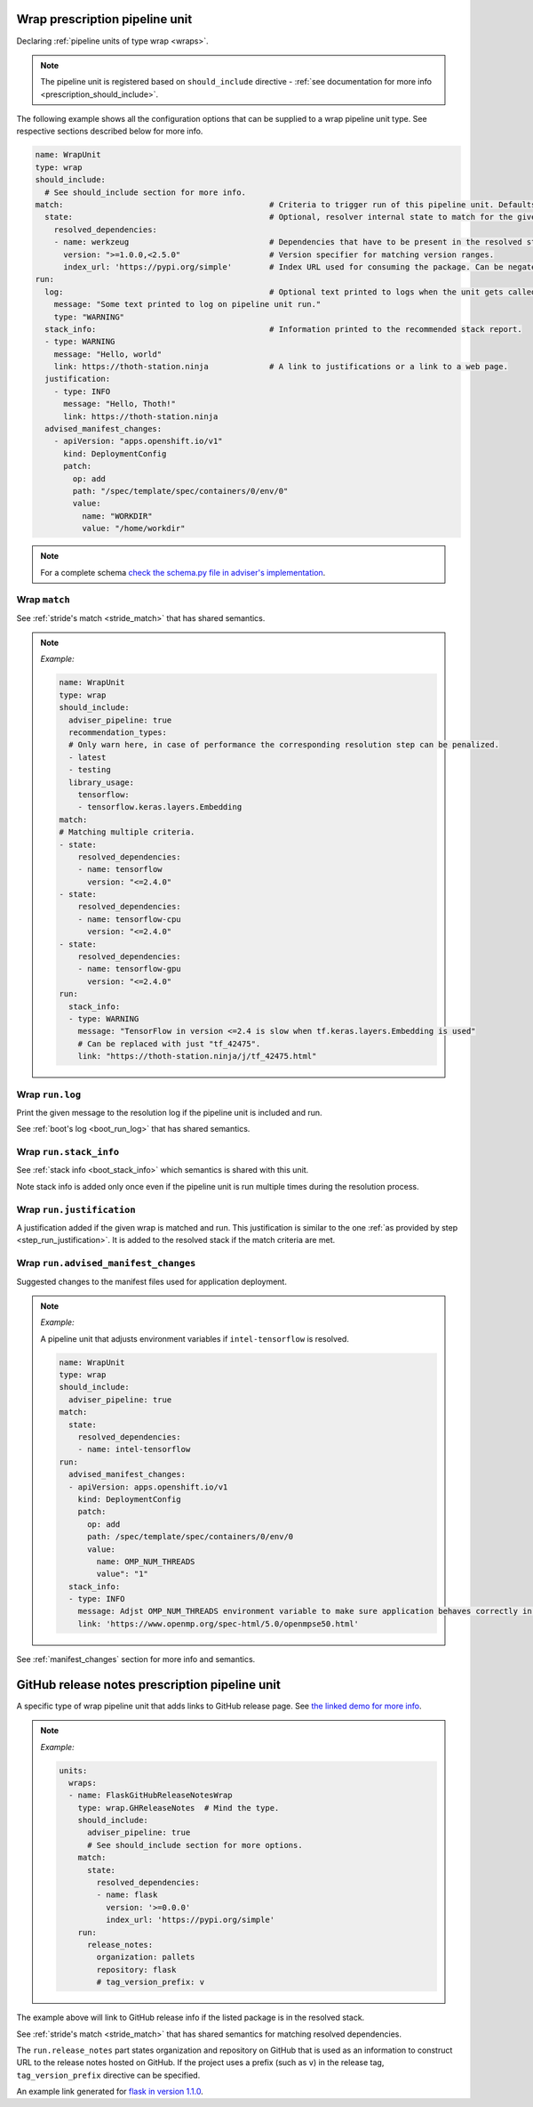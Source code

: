 .. _prescription_wraps:

Wrap prescription pipeline unit
-------------------------------

Declaring :ref:`pipeline units of type wrap <wraps>`.

.. note::

  The pipeline unit is registered based on ``should_include``
  directive - :ref:`see documentation for more info <prescription_should_include>`.

The following example shows all the configuration options that can be supplied
to a wrap pipeline unit type. See respective sections described below for more
info.

.. code-block:: yaml

  name: WrapUnit
  type: wrap
  should_include:
    # See should_include section for more info.
  match:                                            # Criteria to trigger run of this pipeline unit. Defaults to always running the boot pipeline unit if no package_version is provided.
    state:                                          # Optional, resolver internal state to match for the given stride.
      resolved_dependencies:
      - name: werkzeug                              # Dependencies that have to be present in the resolved state.
        version: ">=1.0.0,<2.5.0"                   # Version specifier for matching version ranges.
        index_url: 'https://pypi.org/simple'        # Index URL used for consuming the package. Can be negated using "not".
  run:
    log:                                            # Optional text printed to logs when the unit gets called.
      message: "Some text printed to log on pipeline unit run."
      type: "WARNING"
    stack_info:                                     # Information printed to the recommended stack report.
    - type: WARNING
      message: "Hello, world"
      link: https://thoth-station.ninja             # A link to justifications or a link to a web page.
    justification:
      - type: INFO
        message: "Hello, Thoth!"
        link: https://thoth-station.ninja
    advised_manifest_changes:
      - apiVersion: "apps.openshift.io/v1"
        kind: DeploymentConfig
        patch:
          op: add
          path: "/spec/template/spec/containers/0/env/0"
          value:
            name: "WORKDIR"
            value: "/home/workdir"

.. note::

  For a complete schema `check the schema.py file in adviser's
  implementation <https://github.com/thoth-station/adviser/blob/master/thoth/adviser/prescription/v1/schema.py>`__.

Wrap ``match``
##################

See :ref:`stride's match <stride_match>` that has shared semantics.

.. note::

  *Example:*

  .. code-block:: yaml

    name: WrapUnit
    type: wrap
    should_include:
      adviser_pipeline: true
      recommendation_types:
      # Only warn here, in case of performance the corresponding resolution step can be penalized.
      - latest
      - testing
      library_usage:
        tensorflow:
        - tensorflow.keras.layers.Embedding
    match:
    # Matching multiple criteria.
    - state:
        resolved_dependencies:
        - name: tensorflow
          version: "<=2.4.0"
    - state:
        resolved_dependencies:
        - name: tensorflow-cpu
          version: "<=2.4.0"
    - state:
        resolved_dependencies:
        - name: tensorflow-gpu
          version: "<=2.4.0"
    run:
      stack_info:
      - type: WARNING
        message: "TensorFlow in version <=2.4 is slow when tf.keras.layers.Embedding is used"
        # Can be replaced with just "tf_42475".
        link: "https://thoth-station.ninja/j/tf_42475.html"

Wrap ``run.log``
################

Print the given message to the resolution log if the pipeline unit is included and run.

See :ref:`boot's log <boot_run_log>` that has shared semantics.

Wrap ``run.stack_info``
#######################

See :ref:`stack info <boot_stack_info>` which semantics is shared with this unit.

Note stack info is added only once even if the pipeline unit is
run multiple times during the resolution process.

Wrap ``run.justification``
##########################

A justification added if the given wrap is matched and run. This justification
is similar to the one :ref:`as provided by step <step_run_justification>`. It
is added to the resolved stack if the match criteria are met.

Wrap ``run.advised_manifest_changes``
#####################################

Suggested changes to the manifest files used for application deployment.

.. note::

  *Example:*

  A pipeline unit that adjusts environment variables if ``intel-tensorflow`` is resolved.

  .. code-block:: yaml

    name: WrapUnit
    type: wrap
    should_include:
      adviser_pipeline: true
    match:
      state:
        resolved_dependencies:
        - name: intel-tensorflow
    run:
      advised_manifest_changes:
      - apiVersion: apps.openshift.io/v1
        kind: DeploymentConfig
        patch:
          op: add
          path: /spec/template/spec/containers/0/env/0
          value:
            name: OMP_NUM_THREADS
            value": "1"
      stack_info:
      - type: INFO
        message: Adjst OMP_NUM_THREADS environment variable to make sure application behaves correctly in containerized environments
        link: 'https://www.openmp.org/spec-html/5.0/openmpse50.html'


See :ref:`manifest_changes` section for more info and semantics.

GitHub release notes prescription pipeline unit
-----------------------------------------------

A specific type of wrap pipeline unit that adds links to GitHub release page.
See `the linked demo for more info
<https://www.youtube.com/watch?v=oK1qYdhmquY>`__.

.. note::

  *Example:*

  .. code-block:: yaml

    units:
      wraps:
      - name: FlaskGitHubReleaseNotesWrap
        type: wrap.GHReleaseNotes  # Mind the type.
        should_include:
          adviser_pipeline: true
          # See should_include section for more options.
        match:
          state:
            resolved_dependencies:
            - name: flask
              version: '>=0.0.0'
              index_url: 'https://pypi.org/simple'
        run:
          release_notes:
            organization: pallets
            repository: flask
            # tag_version_prefix: v


The example above will link to GitHub release info if the listed package is in
the resolved stack.

See :ref:`stride's match <stride_match>` that has shared semantics for matching
resolved dependencies.

The ``run.release_notes`` part states organization and repository on GitHub
that is used as an information to construct URL to the release notes hosted on
GitHub. If the project uses a prefix (such as ``v``) in the release tag,
``tag_version_prefix`` directive can be specified.

An example link generated for
`flask in version 1.1.0 <https://github.com/pallets/flask/releases/tag/1.1.0>`__.
